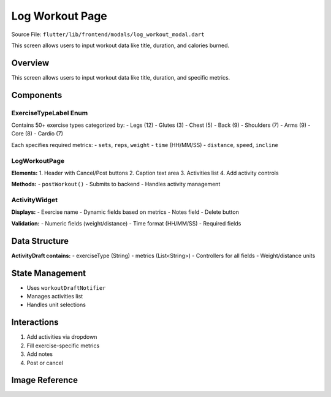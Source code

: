 .. _log-workout-modal:


Log Workout Page
================

Source File: ``flutter/lib/frontend/modals/log_workout_modal.dart``

This screen allows users to input workout data like title, duration, and calories burned.

Overview
--------
This screen allows users to input workout data like title, duration, and specific metrics.


Components
----------

ExerciseTypeLabel Enum
^^^^^^^^^^^^^^^^^^^^^
Contains 50+ exercise types categorized by:
- Legs (12)
- Glutes (3) 
- Chest (5)
- Back (9)
- Shoulders (7)
- Arms (9)
- Core (8)
- Cardio (7)

Each specifies required metrics:
- ``sets``, ``reps``, ``weight``
- ``time`` (HH/MM/SS)
- ``distance``, ``speed``, ``incline``

LogWorkoutPage
^^^^^^^^^^^^^^
**Elements:**
1. Header with Cancel/Post buttons
2. Caption text area
3. Activities list
4. Add activity controls

**Methods:**
- ``postWorkout()`` - Submits to backend
- Handles activity management

ActivityWidget
^^^^^^^^^^^^^
**Displays:**
- Exercise name
- Dynamic fields based on metrics
- Notes field
- Delete button

**Validation:**
- Numeric fields (weight/distance)
- Time format (HH/MM/SS)
- Required fields

Data Structure
-------------
**ActivityDraft contains:**
- exerciseType (String)
- metrics (List<String>)
- Controllers for all fields
- Weight/distance units

State Management
---------------
- Uses ``workoutDraftNotifier``
- Manages activities list
- Handles unit selections

Interactions
-----------
1. Add activities via dropdown
2. Fill exercise-specific metrics
3. Add notes
4. Post or cancel


Image Reference
------------------
.. image:: ../_static/log_workout_modal.png
   :width: 400px
   :align: center